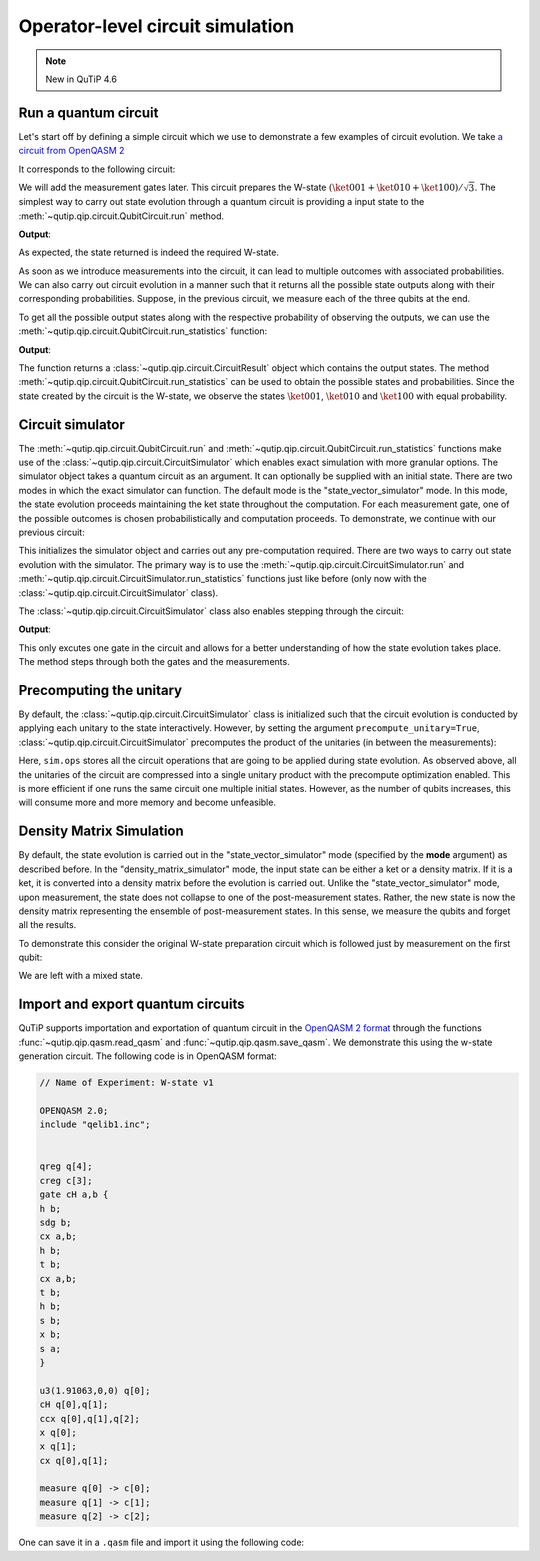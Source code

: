 .. _qip_simulator:

*********************************
Operator-level circuit simulation
*********************************

.. note::

   New in QuTiP 4.6

Run a quantum circuit
---------------------

Let's start off by defining a simple circuit which we use to demonstrate a few
examples of circuit evolution.
We take `a circuit from OpenQASM 2 <https://github.com/Qiskit/openqasm/blob/OpenQASM2.x/examples/W-state.qasm>`_

.. testcode::

    from qutip.qip.circuit import QubitCircuit, Gate
    from qutip.qip.operations import controlled_gate, hadamard_transform
    def controlled_hadamard():
        # Controlled Hadamard
        return controlled_gate(
            hadamard_transform(1), 2, control=0, target=1, control_value=1)
    qc = QubitCircuit(N=3, num_cbits=3)
    qc.user_gates = {"cH": controlled_hadamard}
    qc.add_gate("QASMU", targets=[0], arg_value=[1.91063, 0, 0])
    qc.add_gate("cH", targets=[0,1])
    qc.add_gate("TOFFOLI", targets=[2], controls=[0, 1])
    qc.add_gate("X", targets=[0])
    qc.add_gate("X", targets=[1])
    qc.add_gate("CNOT", targets=[1], controls=0)

It corresponds to the following circuit:

.. image:: /figures/qip/quantum_circuit_w_state.png

We will add the measurement gates later. This circuit prepares the W-state :math:`(\ket{001} + \ket{010} + \ket{100})/\sqrt{3}`.
The simplest way to carry out state evolution through a quantum circuit is
providing a input state to the :meth:`~qutip.qip.circuit.QubitCircuit.run`
method.

.. testcode::

  from qutip import tensor
  zero_state = tensor(basis(2, 0), basis(2, 0), basis(2, 0))
  result = qc.run(state=zero_state)
  wstate = result

  print(wstate)

**Output**:

.. testoutput::
  :options: +NORMALIZE_WHITESPACE

  Quantum object: dims = [[2, 2, 2], [1, 1, 1]], shape = (8, 1), type = ket
  Qobj data =
  [[0.        ]
   [0.57734961]
   [0.57734961]
   [0.        ]
   [0.57735159]
   [0.        ]
   [0.        ]
   [0.        ]]


As expected, the state returned is indeed the required W-state.

As soon as we introduce measurements into the circuit, it can lead to multiple outcomes
with associated probabilities.  We can also carry out circuit evolution in a manner such that it returns all the possible state
outputs along with their corresponding probabilities. Suppose, in the previous circuit,
we measure each of the three qubits at the end.

.. testcode::

  qc.add_measurement("M0", targets=[0], classical_store=0)
  qc.add_measurement("M1", targets=[1], classical_store=1)
  qc.add_measurement("M2", targets=[2], classical_store=2)

To get all the possible output states along with the respective probability of observing the
outputs, we can use the :meth:`~qutip.qip.circuit.QubitCircuit.run_statistics` function:

.. testcode::

    result = qc.run_statistics(state=tensor(basis(2, 0), basis(2, 0), basis(2, 0)))
    states = result.get_final_states()
    probabilities = result.get_probabilities()

    for state, probability in zip(states, probabilities):
        print("State:\n{}\nwith probability {}".format(state, probability))

**Output**:

.. testoutput::
  :options: +NORMALIZE_WHITESPACE

    State:
    Quantum object: dims = [[2, 2, 2], [1, 1, 1]], shape = (8, 1), type = ket
    Qobj data =
    [[0.]
    [1.]
    [0.]
    [0.]
    [0.]
    [0.]
    [0.]
    [0.]]
    with probability 0.33333257054168813
    State:
    Quantum object: dims = [[2, 2, 2], [1, 1, 1]], shape = (8, 1), type = ket
    Qobj data =
    [[0.]
    [0.]
    [1.]
    [0.]
    [0.]
    [0.]
    [0.]
    [0.]]
    with probability 0.33333257054168813
    State:
    Quantum object: dims = [[2, 2, 2], [1, 1, 1]], shape = (8, 1), type = ket
    Qobj data =
    [[0.]
    [0.]
    [0.]
    [0.]
    [1.]
    [0.]
    [0.]
    [0.]]
    with probability 0.33333485891662384

The function returns a :class:`~qutip.qip.circuit.CircuitResult` object which contains
the output states.
The method :meth:`~qutip.qip.circuit.QubitCircuit.run_statistics` can be used to obtain the
possible states and probabilities.
Since the state created by the circuit is the W-state, we observe the states
:math:`\ket{001}`,  :math:`\ket{010}` and :math:`\ket{100}` with equal probability.


Circuit simulator
-----------------

.. _simulator_class:

The :meth:`~qutip.qip.circuit.QubitCircuit.run` and :meth:`~qutip.qip.circuit.QubitCircuit.run_statistics` functions
make use of the :class:`~qutip.qip.circuit.CircuitSimulator` which enables exact simulation with more
granular options. The simulator object takes a quantum circuit as an argument. It can optionally
be supplied with an initial state. There are two modes in which the exact simulator can function. The default mode is the
"state_vector_simulator" mode. In this mode, the state evolution proceeds maintaining the ket state throughout the computation.
For each measurement gate, one of the possible outcomes is chosen probabilistically
and computation proceeds. To demonstrate, we continue with our previous circuit:


.. testcode::

  from qutip.qip.circuit import CircuitSimulator

  sim = CircuitSimulator(qc, state=zero_state)

This initializes the simulator object and carries out any pre-computation
required. There are two ways to carry out state evolution with the simulator.
The primary way is to use the :meth:`~qutip.qip.circuit.CircuitSimulator.run` and
:meth:`~qutip.qip.circuit.CircuitSimulator.run_statistics` functions just like before (only
now with the :class:`~qutip.qip.circuit.CircuitSimulator` class).

The :class:`~qutip.qip.circuit.CircuitSimulator` class also enables stepping through the circuit:

.. testcode::

  print(sim.step())

**Output**:

.. testoutput::
  :options: +NORMALIZE_WHITESPACE

  Quantum object: dims = [[2, 2, 2], [1, 1, 1]], shape = (8, 1), type = ket
  Qobj data =
  [[0.57735159]
   [0.        ]
   [0.        ]
   [0.        ]
   [0.81649565]
   [0.        ]
   [0.        ]
   [0.        ]]

This only excutes one gate in the circuit and
allows for a better understanding of how the state evolution takes place.
The method steps through both the gates and the measurements.

Precomputing the unitary
------------------------

By default, the :class:`~qutip.qip.circuit.CircuitSimulator` class is initialized such that
the circuit evolution is conducted by applying each unitary to the state interactively.
However, by setting the argument ``precompute_unitary=True``, :class:`~qutip.qip.circuit.CircuitSimulator`
precomputes the product of the unitaries (in between the measurements):

.. testcode::

  sim = CircuitSimulator(qc, precompute_unitary=True)

  print(sim.ops)

.. testoutput::
  :options: +NORMALIZE_WHITESPACE

  [Quantum object: dims = [[2, 2, 2], [2, 2, 2]], shape = (8, 8), type = oper, isherm = False
    Qobj data =
    [[ 0.          0.57734961  0.         -0.57734961  0.          0.40824922
       0.         -0.40824922]
     [ 0.57734961  0.         -0.57734961  0.          0.40824922  0.
      -0.40824922  0.        ]
     [ 0.57734961  0.          0.57734961  0.          0.40824922  0.
       0.40824922  0.        ]
     [ 0.          0.57734961  0.          0.57734961  0.          0.40824922
       0.          0.40824922]
     [ 0.57735159  0.          0.          0.         -0.81649565  0.
       0.          0.        ]
     [ 0.          0.57735159  0.          0.          0.         -0.81649565
       0.          0.        ]
     [ 0.          0.          0.57735159  0.          0.          0.
      -0.81649565  0.        ]
     [ 0.          0.          0.          0.57735159  0.          0.
       0.         -0.81649565]],
       Measurement(M0, target=[0], classical_store=0),
       Measurement(M1, target=[1], classical_store=1),
       Measurement(M2, target=[2], classical_store=2)]


Here, ``sim.ops`` stores all the circuit operations that are going to be applied during
state evolution. As observed above, all the unitaries of the circuit are compressed into
a single unitary product with the precompute optimization enabled.
This is more efficient if one runs the same circuit one multiple initial states.
However, as the number of qubits increases, this will consume more and more memory
and become unfeasible.

Density Matrix Simulation
-------------------------

By default, the state evolution is carried out in the "state_vector_simulator" mode
(specified by the **mode** argument) as described before.
In the "density_matrix_simulator" mode, the input state can be either a ket or a density
matrix. If it is a ket, it is converted into a density matrix before the evolution is
carried out. Unlike the "state_vector_simulator" mode, upon measurement, the state
does not collapse to one of the post-measurement states. Rather, the new state is now
the density matrix representing the ensemble of post-measurement states.
In this sense, we measure the qubits and forget all the results.

To demonstrate this consider the original W-state preparation circuit which is followed
just by measurement on the first qubit:

.. testcode::

    qc = QubitCircuit(N=3, num_cbits=3)
    qc.user_gates = {"cH": controlled_hadamard}
    qc.add_gate("QASMU", targets=[0], arg_value=[1.91063, 0, 0])
    qc.add_gate("cH", targets=[0,1])
    qc.add_gate("TOFFOLI", targets=[2], controls=[0, 1])
    qc.add_gate("X", targets=[0])
    qc.add_gate("X", targets=[1])
    qc.add_gate("CNOT", targets=[1], controls=0)
    qc.add_measurement("M0", targets=[0], classical_store=0)
    qc.add_measurement("M0", targets=[1], classical_store=0)
    qc.add_measurement("M0", targets=[2], classical_store=0)
    sim = CircuitSimulator(qc, mode="density_matrix_simulator")
    print(sim.run(zero_state).get_final_states()[0])

.. testoutput::
  :options: +NORMALIZE_WHITESPACE

    Quantum object: dims = [[2, 2, 2], [2, 2, 2]], shape = (8, 8), type = oper, isherm = True
    Qobj data =
    [[0.         0.         0.         0.         0.         0.
      0.         0.        ]
     [0.         0.33333257 0.         0.         0.         0.
      0.         0.        ]
     [0.         0.         0.33333257 0.         0.         0.
      0.         0.        ]
     [0.         0.         0.         0.         0.         0.
      0.         0.        ]
     [0.         0.         0.         0.         0.33333486 0.
      0.         0.        ]
     [0.         0.         0.         0.         0.         0.
      0.         0.        ]
     [0.         0.         0.         0.         0.         0.
      0.         0.        ]
     [0.         0.         0.         0.         0.         0.
      0.         0.        ]]

We are left with a mixed state.

Import and export quantum circuits
----------------------------------

QuTiP supports importation and exportation of quantum circuit in the `OpenQASM 2 format <https://github.com/Qiskit/openqasm/tree/OpenQASM2.x>`_
through the functions :func:`~qutip.qip.qasm.read_qasm` and :func:`~qutip.qip.qasm.save_qasm`.
We demonstrate this using the w-state generation circuit.
The following code is in OpenQASM format:

.. code-block::

    // Name of Experiment: W-state v1

    OPENQASM 2.0;
    include "qelib1.inc";


    qreg q[4];
    creg c[3];
    gate cH a,b {
    h b;
    sdg b;
    cx a,b;
    h b;
    t b;
    cx a,b;
    t b;
    h b;
    s b;
    x b;
    s a;
    }

    u3(1.91063,0,0) q[0];
    cH q[0],q[1];
    ccx q[0],q[1],q[2];
    x q[0];
    x q[1];
    cx q[0],q[1];

    measure q[0] -> c[0];
    measure q[1] -> c[1];
    measure q[2] -> c[2];

One can save it in a ``.qasm`` file and import it using the following code:

.. testcode::

  from qutip.qip.qasm import read_qasm
  qc = read_qasm("guide/qip/w-state.qasm")

